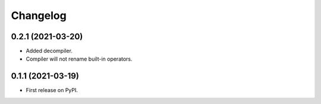 
Changelog
=========


0.2.1 (2021-03-20)
------------------

* Added decompiler.
* Compiler will not rename built-in operators.

0.1.1 (2021-03-19)
------------------

* First release on PyPI.
